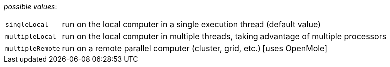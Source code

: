 // 3Worlds documentation for property experiment.DeploymentType
// CAUTION: generated code - do not modify
// generated by CentralResourceGenerator on Wed Jan 26 09:47:44 AEDT 2022

_possible values_:

[horizontal]
`singleLocal`:: run on the local computer in a single execution thread (default value)
`multipleLocal`:: run on the local computer in multiple threads, taking advantage of multiple processors
`multipleRemote`:: run on a remote parallel computer (cluster, grid, etc.) [uses OpenMole]

